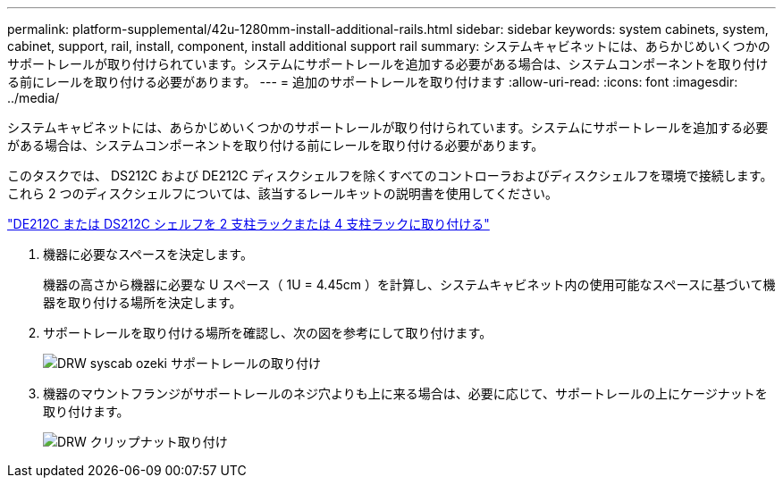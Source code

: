---
permalink: platform-supplemental/42u-1280mm-install-additional-rails.html 
sidebar: sidebar 
keywords: system cabinets, system, cabinet, support, rail, install, component, install additional support rail 
summary: システムキャビネットには、あらかじめいくつかのサポートレールが取り付けられています。システムにサポートレールを追加する必要がある場合は、システムコンポーネントを取り付ける前にレールを取り付ける必要があります。 
---
= 追加のサポートレールを取り付けます
:allow-uri-read: 
:icons: font
:imagesdir: ../media/


[role="lead"]
システムキャビネットには、あらかじめいくつかのサポートレールが取り付けられています。システムにサポートレールを追加する必要がある場合は、システムコンポーネントを取り付ける前にレールを取り付ける必要があります。

このタスクでは、 DS212C および DE212C ディスクシェルフを除くすべてのコントローラおよびディスクシェルフを環境で接続します。これら 2 つのディスクシェルフについては、該当するレールキットの説明書を使用してください。

https://library.netapp.com/ecm/ecm_download_file/ECMLP2484194["DE212C または DS212C シェルフを 2 支柱ラックまたは 4 支柱ラックに取り付ける"]

. 機器に必要なスペースを決定します。
+
機器の高さから機器に必要な U スペース（ 1U = 4.45cm ）を計算し、システムキャビネット内の使用可能なスペースに基づいて機器を取り付ける場所を決定します。

. サポートレールを取り付ける場所を確認し、次の図を参考にして取り付けます。
+
image::../media/drw_syscab_ozeki_support_rail_installation.gif[DRW syscab ozeki サポートレールの取り付け]

. 機器のマウントフランジがサポートレールのネジ穴よりも上に来る場合は、必要に応じて、サポートレールの上にケージナットを取り付けます。
+
image::../media/drw_clip_nut_install.gif[DRW クリップナット取り付け]


